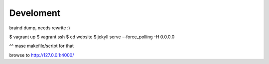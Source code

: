 ==========
Develoment
==========

braind dump, needs rewrite :)

$ vagrant up
$ vagrant ssh
$ cd website
$ jekyll serve --force_polling -H 0.0.0.0

^^ mase makefile/script for that

browse to http://127.0.0.1:4000/
